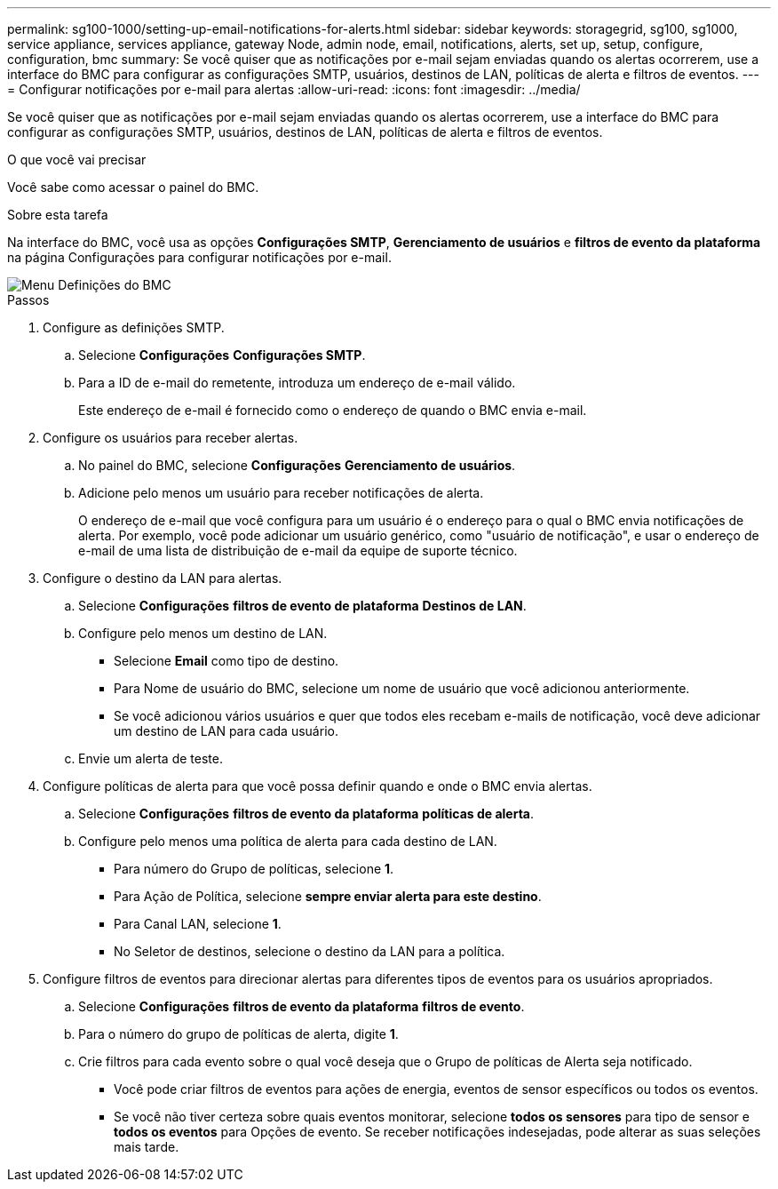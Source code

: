---
permalink: sg100-1000/setting-up-email-notifications-for-alerts.html 
sidebar: sidebar 
keywords: storagegrid, sg100, sg1000, service appliance, services appliance, gateway Node, admin node, email, notifications, alerts, set up, setup, configure, configuration, bmc 
summary: Se você quiser que as notificações por e-mail sejam enviadas quando os alertas ocorrerem, use a interface do BMC para configurar as configurações SMTP, usuários, destinos de LAN, políticas de alerta e filtros de eventos. 
---
= Configurar notificações por e-mail para alertas
:allow-uri-read: 
:icons: font
:imagesdir: ../media/


[role="lead"]
Se você quiser que as notificações por e-mail sejam enviadas quando os alertas ocorrerem, use a interface do BMC para configurar as configurações SMTP, usuários, destinos de LAN, políticas de alerta e filtros de eventos.

.O que você vai precisar
Você sabe como acessar o painel do BMC.

.Sobre esta tarefa
Na interface do BMC, você usa as opções *Configurações SMTP*, *Gerenciamento de usuários* e *filtros de evento da plataforma* na página Configurações para configurar notificações por e-mail.

image::../media/bmc_settings_menu.png[Menu Definições do BMC]

.Passos
. Configure as definições SMTP.
+
.. Selecione *Configurações* *Configurações SMTP*.
.. Para a ID de e-mail do remetente, introduza um endereço de e-mail válido.
+
Este endereço de e-mail é fornecido como o endereço de quando o BMC envia e-mail.



. Configure os usuários para receber alertas.
+
.. No painel do BMC, selecione *Configurações* *Gerenciamento de usuários*.
.. Adicione pelo menos um usuário para receber notificações de alerta.
+
O endereço de e-mail que você configura para um usuário é o endereço para o qual o BMC envia notificações de alerta. Por exemplo, você pode adicionar um usuário genérico, como "usuário de notificação", e usar o endereço de e-mail de uma lista de distribuição de e-mail da equipe de suporte técnico.



. Configure o destino da LAN para alertas.
+
.. Selecione *Configurações* *filtros de evento de plataforma* *Destinos de LAN*.
.. Configure pelo menos um destino de LAN.
+
*** Selecione *Email* como tipo de destino.
*** Para Nome de usuário do BMC, selecione um nome de usuário que você adicionou anteriormente.
*** Se você adicionou vários usuários e quer que todos eles recebam e-mails de notificação, você deve adicionar um destino de LAN para cada usuário.


.. Envie um alerta de teste.


. Configure políticas de alerta para que você possa definir quando e onde o BMC envia alertas.
+
.. Selecione *Configurações* *filtros de evento da plataforma* *políticas de alerta*.
.. Configure pelo menos uma política de alerta para cada destino de LAN.
+
*** Para número do Grupo de políticas, selecione *1*.
*** Para Ação de Política, selecione *sempre enviar alerta para este destino*.
*** Para Canal LAN, selecione *1*.
*** No Seletor de destinos, selecione o destino da LAN para a política.




. Configure filtros de eventos para direcionar alertas para diferentes tipos de eventos para os usuários apropriados.
+
.. Selecione *Configurações* *filtros de evento da plataforma* *filtros de evento*.
.. Para o número do grupo de políticas de alerta, digite *1*.
.. Crie filtros para cada evento sobre o qual você deseja que o Grupo de políticas de Alerta seja notificado.
+
*** Você pode criar filtros de eventos para ações de energia, eventos de sensor específicos ou todos os eventos.
*** Se você não tiver certeza sobre quais eventos monitorar, selecione *todos os sensores* para tipo de sensor e *todos os eventos* para Opções de evento. Se receber notificações indesejadas, pode alterar as suas seleções mais tarde.





